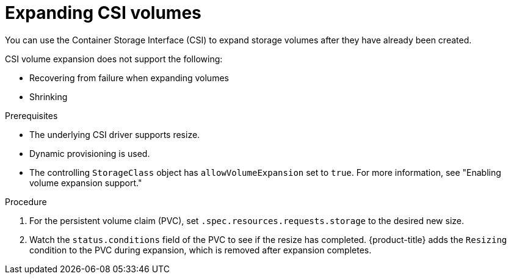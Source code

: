 // Module included in the following assemblies
//
// * storage/expanding-persistent-volumes.adoc
//* microshift_storage/expanding-persistent-volumes-microshift.adoc


:_mod-docs-content-type: PROCEDURE
[id="expanding-csi-volumes_{context}"]
= Expanding CSI volumes

You can use the Container Storage Interface (CSI) to expand storage volumes after they have already been created.

CSI volume expansion does not support the following:

* Recovering from failure when expanding volumes

* Shrinking

.Prerequisites

* The underlying CSI driver supports resize.

* Dynamic provisioning is used.

* The controlling `StorageClass` object has `allowVolumeExpansion` set to `true`. For more information, see "Enabling volume expansion support."

.Procedure

. For the persistent volume claim (PVC), set `.spec.resources.requests.storage` to the desired new size.

. Watch the `status.conditions` field of the PVC to see if the resize has completed. {product-title} adds the `Resizing` condition to the PVC during expansion, which is removed after expansion completes.
